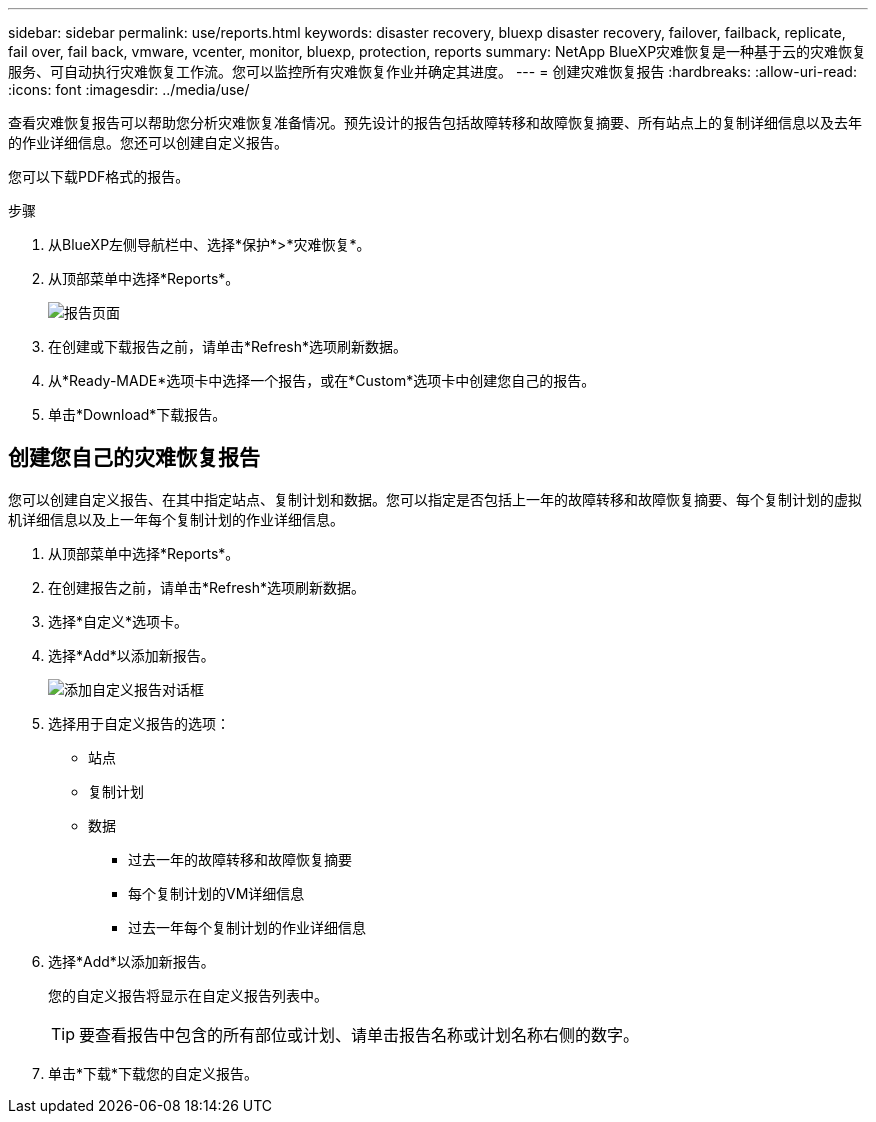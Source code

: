 ---
sidebar: sidebar 
permalink: use/reports.html 
keywords: disaster recovery, bluexp disaster recovery, failover, failback, replicate, fail over, fail back, vmware, vcenter, monitor, bluexp, protection, reports 
summary: NetApp BlueXP灾难恢复是一种基于云的灾难恢复服务、可自动执行灾难恢复工作流。您可以监控所有灾难恢复作业并确定其进度。 
---
= 创建灾难恢复报告
:hardbreaks:
:allow-uri-read: 
:icons: font
:imagesdir: ../media/use/


[role="lead"]
查看灾难恢复报告可以帮助您分析灾难恢复准备情况。预先设计的报告包括故障转移和故障恢复摘要、所有站点上的复制详细信息以及去年的作业详细信息。您还可以创建自定义报告。

您可以下载PDF格式的报告。

.步骤
. 从BlueXP左侧导航栏中、选择*保护*>*灾难恢复*。
. 从顶部菜单中选择*Reports*。
+
image:dr-reports.png["报告页面"]

. 在创建或下载报告之前，请单击*Refresh*选项刷新数据。
. 从*Ready-MADE*选项卡中选择一个报告，或在*Custom*选项卡中创建您自己的报告。
. 单击*Download*下载报告。




== 创建您自己的灾难恢复报告

您可以创建自定义报告、在其中指定站点、复制计划和数据。您可以指定是否包括上一年的故障转移和故障恢复摘要、每个复制计划的虚拟机详细信息以及上一年每个复制计划的作业详细信息。

. 从顶部菜单中选择*Reports*。
. 在创建报告之前，请单击*Refresh*选项刷新数据。
. 选择*自定义*选项卡。
. 选择*Add*以添加新报告。
+
image:dr-reports-add.png["添加自定义报告对话框"]

. 选择用于自定义报告的选项：
+
** 站点
** 复制计划
** 数据
+
*** 过去一年的故障转移和故障恢复摘要
*** 每个复制计划的VM详细信息
*** 过去一年每个复制计划的作业详细信息




. 选择*Add*以添加新报告。
+
您的自定义报告将显示在自定义报告列表中。

+

TIP: 要查看报告中包含的所有部位或计划、请单击报告名称或计划名称右侧的数字。

. 单击*下载*下载您的自定义报告。

